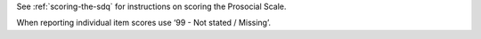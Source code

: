See :ref:`scoring-the-sdq` for instructions on scoring the Prosocial Scale.

When reporting individual item scores use ‘99 - Not stated / Missing’.
